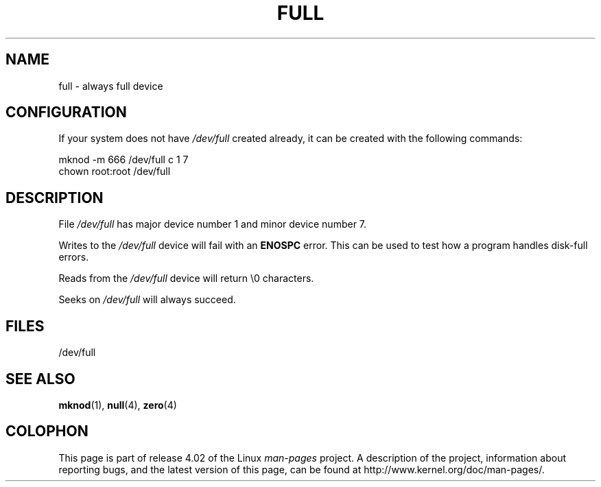 .\" This man-page is Copyright (C) 1997 John S. Kallal
.\"
.\" %%%LICENSE_START(VERBATIM)
.\" Permission is granted to make and distribute verbatim copies of this
.\" manual provided the copyright notice and this permission notice are
.\" preserved on all copies.
.\"
.\" Permission is granted to copy and distribute modified versions of this
.\" manual under the conditions for verbatim copying, provided that the
.\" entire resulting derived work is distributed under the terms of a
.\" permission notice identical to this one.
.\"
.\" Since the Linux kernel and libraries are constantly changing, this
.\" manual page may be incorrect or out-of-date.  The author(s) assume no
.\" responsibility for errors or omissions, or for damages resulting from
.\" the use of the information contained herein.  The author(s) may not
.\" have taken the same level of care in the production of this manual,
.\" which is licensed free of charge, as they might when working
.\" professionally.
.\"
.\" Formatted or processed versions of this manual, if unaccompanied by
.\" the source, must acknowledge the copyright and authors of this work.
.\" %%%LICENSE_END
.\"
.\" correction, aeb, 970825
.TH FULL 4 2007-11-24 "Linux" "Linux Programmer's Manual"
.SH NAME
full \- always full device
.SH CONFIGURATION
If your system does not have
.I /dev/full
created already, it
can be created with the following commands:
.nf

        mknod \-m 666 /dev/full c 1 7
        chown root:root /dev/full
.fi
.SH DESCRIPTION
File
.I /dev/full
has major device number 1
and minor device number 7.
.LP
Writes to the
.I /dev/full
device will fail with an
.B ENOSPC
error.
This can be used to test how a program handles disk-full errors.

Reads from the
.I /dev/full
device will return \\0 characters.

Seeks on
.I /dev/full
will always succeed.
.SH FILES
/dev/full
.SH SEE ALSO
.BR mknod (1),
.BR null (4),
.BR zero (4)
.SH COLOPHON
This page is part of release 4.02 of the Linux
.I man-pages
project.
A description of the project,
information about reporting bugs,
and the latest version of this page,
can be found at
\%http://www.kernel.org/doc/man\-pages/.
